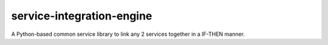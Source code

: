 service-integration-engine
=========

.. image:: https://travis-ci.org/KuraudoTama/service-integration-engine.svg
    :target: https://travis-ci.org/KuraudoTama/service-integration-engine


A Python-based common service library to link any 2 services together in a IF-THEN manner.

